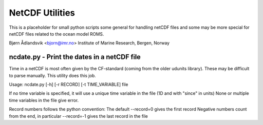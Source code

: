NetCDF Utilities
================

This is a placeholder for small python scripts some general for
handling netCDF files and some may be more special for netCDF files
related to the ocean model ROMS.

Bjørn Ådlandsvik <bjorn@imr.no>
Institute of Marine Research, Bergen, Norway

ncdate.py - Print the dates in a netCDF file
--------------------------------------------

Time in a netCDF is most often given by the CF-standard
(coming from the older udunits library). These may be
difficult to parse manually. This utility does this job.

Usage: ncdate.py [-h] [-r RECORD] [-t TIME_VARIABLE] file


If no time variable is specified, it will use 
a unique time variable in the file (1D and with "since" in units)
None or multiple time variables in the file give error.

Record numbers follows the python convention:
The default --record=0 gives the first record
Negative numbers count from the end, in particular
--record=-1 gives the last record in the file


